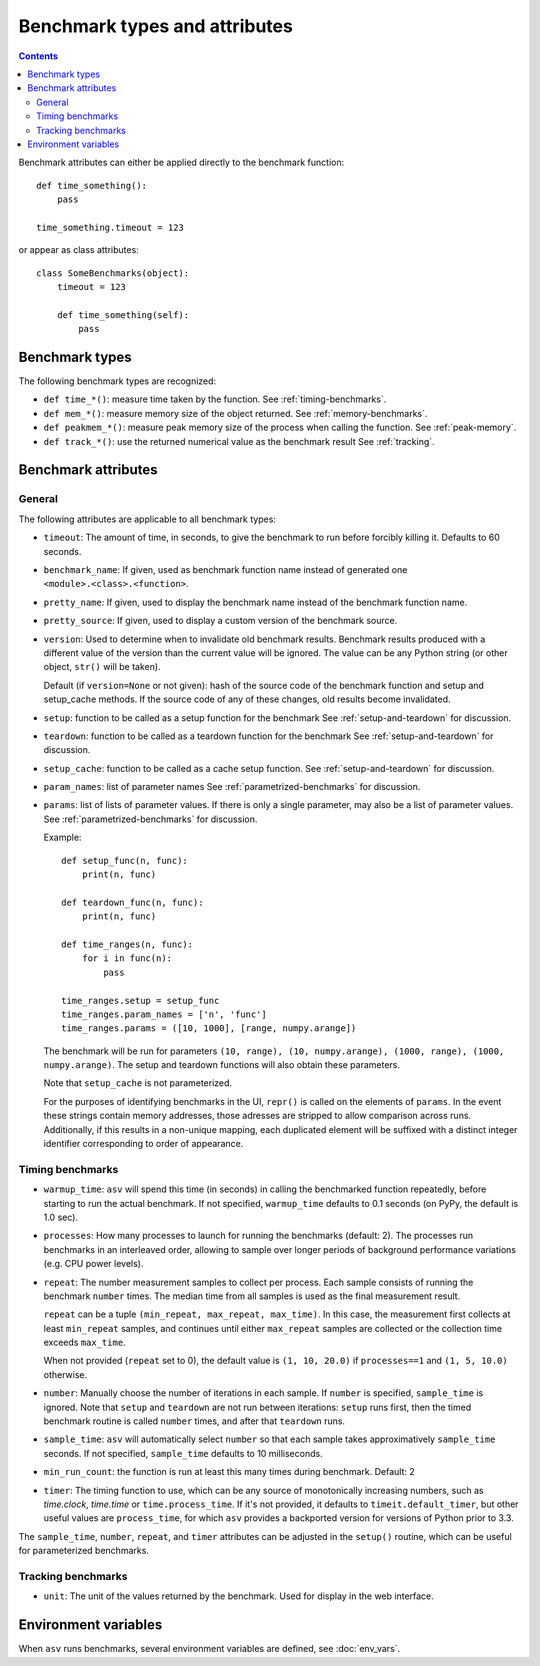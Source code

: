 Benchmark types and attributes
==============================

.. contents::

Benchmark attributes can either be applied directly to the benchmark function::

    def time_something():
        pass
  
    time_something.timeout = 123

or appear as class attributes::

    class SomeBenchmarks(object):
        timeout = 123

        def time_something(self):
            pass

Benchmark types
---------------

The following benchmark types are recognized:

- ``def time_*()``: measure time taken by the function. See :ref:`timing-benchmarks`.
- ``def mem_*()``: measure memory size of the object returned.  See :ref:`memory-benchmarks`.
- ``def peakmem_*()``: measure peak memory size of the process when calling the function.
  See :ref:`peak-memory`.
- ``def track_*()``: use the returned numerical value as the benchmark result
  See :ref:`tracking`.


Benchmark attributes
--------------------

General
```````

The following attributes are applicable to all benchmark types:

- ``timeout``: The amount of time, in seconds, to give the benchmark
  to run before forcibly killing it.  Defaults to 60 seconds.

- ``benchmark_name``: If given, used as benchmark function name instead of generated one
  ``<module>.<class>.<function>``.

- ``pretty_name``: If given, used to display the benchmark name instead of the
  benchmark function name.

- ``pretty_source``: If given, used to display a custom version of the benchmark source.

- ``version``: Used to determine when to invalidate old benchmark
  results.  Benchmark results produced with a different value of the
  version than the current value will be ignored.  The value can be
  any Python string (or other object, ``str()`` will be taken).

  Default (if ``version=None`` or not given): hash of the source code
  of the benchmark function and setup and setup_cache methods. If the
  source code of any of these changes, old results become invalidated.

- ``setup``: function to be called as a setup function for the benchmark
  See :ref:`setup-and-teardown` for discussion.

- ``teardown``: function to be called as a teardown function for the benchmark
  See :ref:`setup-and-teardown` for discussion.

- ``setup_cache``: function to be called as a cache setup function.
  See :ref:`setup-and-teardown` for discussion.

- ``param_names``: list of parameter names
  See :ref:`parametrized-benchmarks` for discussion.

- ``params``: list of lists of parameter values.
  If there is only a single parameter, may also be a list of parameter values.
  See :ref:`parametrized-benchmarks` for discussion.

  Example::

     def setup_func(n, func):
         print(n, func)

     def teardown_func(n, func):
         print(n, func)

     def time_ranges(n, func):
         for i in func(n):
             pass

     time_ranges.setup = setup_func
     time_ranges.param_names = ['n', 'func']
     time_ranges.params = ([10, 1000], [range, numpy.arange])

  The benchmark will be run for parameters ``(10, range), (10,
  numpy.arange), (1000, range), (1000, numpy.arange)``. The setup and
  teardown functions will also obtain these parameters.

  Note that ``setup_cache`` is not parameterized.

  For the purposes of identifying benchmarks in the UI, ``repr()`` is called
  on the elements of ``params``. In the event these strings contain memory
  addresses, those adresses are stripped to allow comparison across runs.
  Additionally, if this results in a non-unique mapping, each duplicated
  element will be suffixed with a distinct integer identifier corresponding
  to order of appearance.

Timing benchmarks
`````````````````

- ``warmup_time``: ``asv`` will spend this time (in seconds) in calling
  the benchmarked function repeatedly, before starting to run the actual
  benchmark. If not specified, ``warmup_time`` defaults to 0.1 seconds
  (on PyPy, the default is 1.0 sec).

- ``processes``: How many processes to launch for running the benchmarks
  (default: 2). The processes run benchmarks in an interleaved order,
  allowing to sample over longer periods of background performance
  variations (e.g. CPU power levels).

- ``repeat``: The number measurement samples to collect per process.
  Each sample consists of running the benchmark ``number`` times.
  The median time from all samples is used as the final measurement
  result.

  ``repeat`` can be a tuple ``(min_repeat, max_repeat, max_time)``.
  In this case, the measurement first collects at least ``min_repeat``
  samples, and continues until either ``max_repeat`` samples are collected
  or the collection time exceeds ``max_time``.

  When not provided (``repeat`` set to 0), the default value is
  ``(1, 10, 20.0)`` if ``processes==1`` and ``(1, 5, 10.0)`` otherwise.

- ``number``: Manually choose the number of iterations in each sample.
  If ``number`` is specified, ``sample_time`` is ignored.
  Note that ``setup`` and ``teardown`` are not run between iterations:
  ``setup`` runs first, then the timed benchmark routine is called
  ``number`` times, and after that ``teardown`` runs.

- ``sample_time``: ``asv`` will automatically select ``number`` so that
  each sample takes approximatively ``sample_time`` seconds.  If not
  specified, ``sample_time`` defaults to 10 milliseconds.

- ``min_run_count``: the function is run at least this many times during
  benchmark. Default: 2

- ``timer``: The timing function to use, which can be any source of
  monotonically increasing numbers, such as `time.clock`, `time.time`
  or ``time.process_time``.  If it's not provided, it defaults to
  ``timeit.default_timer``, but other useful values are
  ``process_time``, for which ``asv`` provides a backported version for
  versions of Python prior to 3.3.

  .. versionchanged:: 0.4

     Previously, the default timer measured process time, which was chosen
     to minimize noise from other processes. However, on Windows, this is
     only available at a resolution of 15.6ms, which is greater than the
     recommended benchmark runtime of 10ms. Therefore, we default to the
     highest resolution clock on any platform.

The ``sample_time``, ``number``, ``repeat``, and ``timer`` attributes
can be adjusted in the ``setup()`` routine, which can be useful for
parameterized benchmarks.


Tracking benchmarks
```````````````````

- ``unit``: The unit of the values returned by the benchmark.  Used
  for display in the web interface.


Environment variables
---------------------

When ``asv`` runs benchmarks, several environment variables are
defined, see :doc:`env_vars`.
